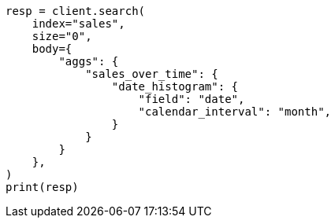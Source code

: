// aggregations/bucket/datehistogram-aggregation.asciidoc:103

[source, python]
----
resp = client.search(
    index="sales",
    size="0",
    body={
        "aggs": {
            "sales_over_time": {
                "date_histogram": {
                    "field": "date",
                    "calendar_interval": "month",
                }
            }
        }
    },
)
print(resp)
----